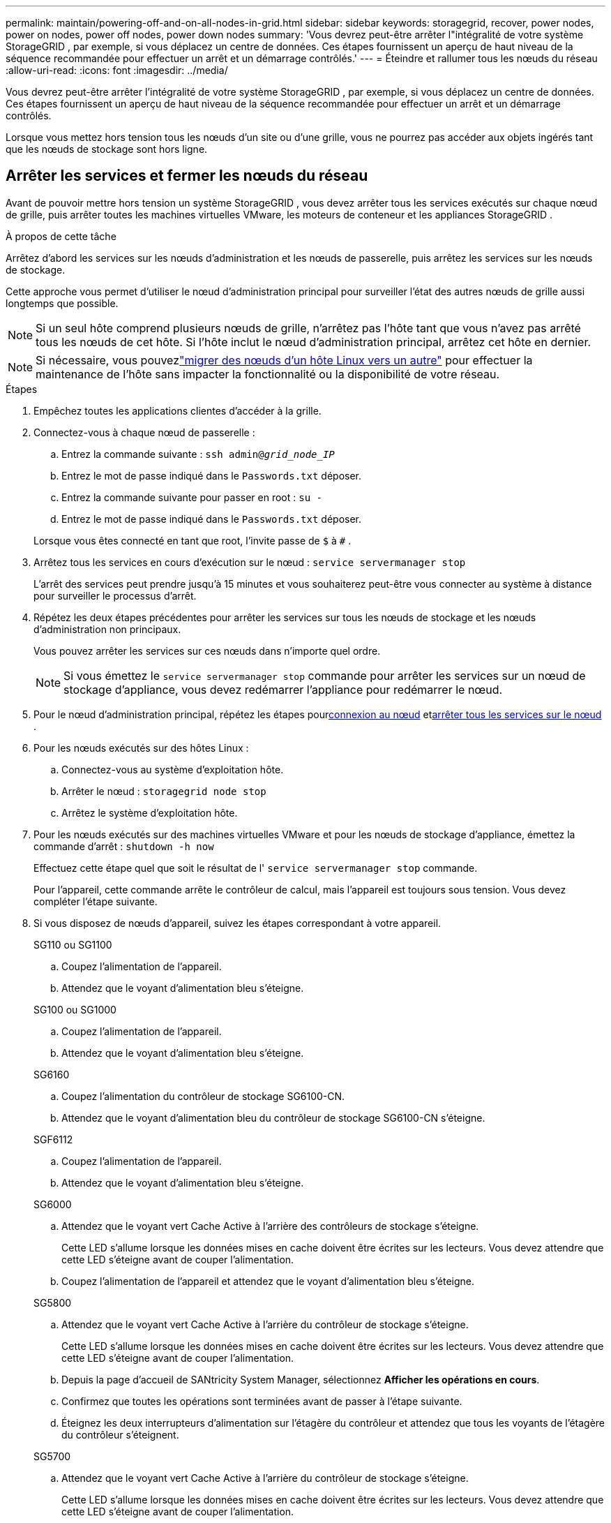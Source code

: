 ---
permalink: maintain/powering-off-and-on-all-nodes-in-grid.html 
sidebar: sidebar 
keywords: storagegrid, recover, power nodes, power on nodes, power off nodes, power down nodes 
summary: 'Vous devrez peut-être arrêter l"intégralité de votre système StorageGRID , par exemple, si vous déplacez un centre de données.  Ces étapes fournissent un aperçu de haut niveau de la séquence recommandée pour effectuer un arrêt et un démarrage contrôlés.' 
---
= Éteindre et rallumer tous les nœuds du réseau
:allow-uri-read: 
:icons: font
:imagesdir: ../media/


[role="lead"]
Vous devrez peut-être arrêter l'intégralité de votre système StorageGRID , par exemple, si vous déplacez un centre de données.  Ces étapes fournissent un aperçu de haut niveau de la séquence recommandée pour effectuer un arrêt et un démarrage contrôlés.

Lorsque vous mettez hors tension tous les nœuds d'un site ou d'une grille, vous ne pourrez pas accéder aux objets ingérés tant que les nœuds de stockage sont hors ligne.



== Arrêter les services et fermer les nœuds du réseau

Avant de pouvoir mettre hors tension un système StorageGRID , vous devez arrêter tous les services exécutés sur chaque nœud de grille, puis arrêter toutes les machines virtuelles VMware, les moteurs de conteneur et les appliances StorageGRID .

.À propos de cette tâche
Arrêtez d’abord les services sur les nœuds d’administration et les nœuds de passerelle, puis arrêtez les services sur les nœuds de stockage.

Cette approche vous permet d’utiliser le nœud d’administration principal pour surveiller l’état des autres nœuds de grille aussi longtemps que possible.


NOTE: Si un seul hôte comprend plusieurs nœuds de grille, n'arrêtez pas l'hôte tant que vous n'avez pas arrêté tous les nœuds de cet hôte.  Si l'hôte inclut le nœud d'administration principal, arrêtez cet hôte en dernier.


NOTE: Si nécessaire, vous pouvezlink:linux-migrating-grid-node-to-new-host.html["migrer des nœuds d'un hôte Linux vers un autre"] pour effectuer la maintenance de l'hôte sans impacter la fonctionnalité ou la disponibilité de votre réseau.

.Étapes
. Empêchez toutes les applications clientes d’accéder à la grille.
. [[log_in_to_gn]]Connectez-vous à chaque nœud de passerelle :
+
.. Entrez la commande suivante : `ssh admin@_grid_node_IP_`
.. Entrez le mot de passe indiqué dans le `Passwords.txt` déposer.
.. Entrez la commande suivante pour passer en root : `su -`
.. Entrez le mot de passe indiqué dans le `Passwords.txt` déposer.


+
Lorsque vous êtes connecté en tant que root, l'invite passe de `$` à `#` .

. [[stop_all_services]]Arrêtez tous les services en cours d'exécution sur le nœud : `service servermanager stop`
+
L'arrêt des services peut prendre jusqu'à 15 minutes et vous souhaiterez peut-être vous connecter au système à distance pour surveiller le processus d'arrêt.

. Répétez les deux étapes précédentes pour arrêter les services sur tous les nœuds de stockage et les nœuds d’administration non principaux.
+
Vous pouvez arrêter les services sur ces nœuds dans n’importe quel ordre.

+

NOTE: Si vous émettez le `service servermanager stop` commande pour arrêter les services sur un nœud de stockage d'appliance, vous devez redémarrer l'appliance pour redémarrer le nœud.

. Pour le nœud d’administration principal, répétez les étapes pour<<log_in_to_gn,connexion au nœud>> et<<stop_all_services,arrêter tous les services sur le nœud>> .
. Pour les nœuds exécutés sur des hôtes Linux :
+
.. Connectez-vous au système d’exploitation hôte.
.. Arrêter le nœud : `storagegrid node stop`
.. Arrêtez le système d’exploitation hôte.


. Pour les nœuds exécutés sur des machines virtuelles VMware et pour les nœuds de stockage d'appliance, émettez la commande d'arrêt : `shutdown -h now`
+
Effectuez cette étape quel que soit le résultat de l' `service servermanager stop` commande.

+
Pour l'appareil, cette commande arrête le contrôleur de calcul, mais l'appareil est toujours sous tension.  Vous devez compléter l’étape suivante.

. Si vous disposez de nœuds d’appareil, suivez les étapes correspondant à votre appareil.
+
[role="tabbed-block"]
====
.SG110 ou SG1100
--
.. Coupez l’alimentation de l’appareil.
.. Attendez que le voyant d’alimentation bleu s’éteigne.


--
.SG100 ou SG1000
--
.. Coupez l’alimentation de l’appareil.
.. Attendez que le voyant d’alimentation bleu s’éteigne.


--
.SG6160
--
.. Coupez l’alimentation du contrôleur de stockage SG6100-CN.
.. Attendez que le voyant d’alimentation bleu du contrôleur de stockage SG6100-CN s’éteigne.


--
.SGF6112
--
.. Coupez l’alimentation de l’appareil.
.. Attendez que le voyant d’alimentation bleu s’éteigne.


--
.SG6000
--
.. Attendez que le voyant vert Cache Active à l’arrière des contrôleurs de stockage s’éteigne.
+
Cette LED s'allume lorsque les données mises en cache doivent être écrites sur les lecteurs.  Vous devez attendre que cette LED s'éteigne avant de couper l'alimentation.

.. Coupez l’alimentation de l’appareil et attendez que le voyant d’alimentation bleu s’éteigne.


--
.SG5800
--
.. Attendez que le voyant vert Cache Active à l’arrière du contrôleur de stockage s’éteigne.
+
Cette LED s'allume lorsque les données mises en cache doivent être écrites sur les lecteurs.  Vous devez attendre que cette LED s'éteigne avant de couper l'alimentation.

.. Depuis la page d'accueil de SANtricity System Manager, sélectionnez *Afficher les opérations en cours*.
.. Confirmez que toutes les opérations sont terminées avant de passer à l’étape suivante.
.. Éteignez les deux interrupteurs d’alimentation sur l’étagère du contrôleur et attendez que tous les voyants de l’étagère du contrôleur s’éteignent.


--
.SG5700
--
.. Attendez que le voyant vert Cache Active à l’arrière du contrôleur de stockage s’éteigne.
+
Cette LED s'allume lorsque les données mises en cache doivent être écrites sur les lecteurs.  Vous devez attendre que cette LED s'éteigne avant de couper l'alimentation.

.. Coupez l’alimentation de l’appareil et attendez que toutes les activités des voyants LED et de l’affichage à sept segments s’arrêtent.


--
====
. Si nécessaire, déconnectez-vous de l'interpréteur de commandes : `exit`
+
La grille StorageGRID a maintenant été arrêtée.





== Démarrer les nœuds de grille


CAUTION: Si l'ensemble du réseau est arrêté depuis plus de 15 jours, vous devez contacter le support technique avant de redémarrer un nœud du réseau.  N'essayez pas les procédures de récupération qui reconstruisent les données Cassandra.  Cela pourrait entraîner une perte de données.

Si possible, mettez sous tension les nœuds du réseau dans cet ordre :

* Appliquez d’abord l’alimentation aux nœuds d’administration.
* Appliquez l’alimentation aux nœuds de passerelle en dernier.



NOTE: Si un hôte comprend plusieurs nœuds de grille, les nœuds reviendront automatiquement en ligne lorsque vous mettrez l'hôte sous tension.

.Étapes
. Mettez sous tension les hôtes du nœud d’administration principal et de tous les nœuds d’administration non principaux.
+

NOTE: Vous ne pourrez pas vous connecter aux nœuds d’administration tant que les nœuds de stockage n’auront pas été redémarrés.

. Mettez sous tension les hôtes de tous les nœuds de stockage.
+
Vous pouvez mettre sous tension ces nœuds dans n’importe quel ordre.

. Mettez sous tension les hôtes de tous les nœuds de passerelle.
. Sign in au gestionnaire de grille.
. Sélectionnez *NODES* et surveillez l’état des nœuds de la grille. Vérifiez qu’il n’y a pas d’icônes d’alerte à côté des noms de nœuds.


.Informations connexes
* https://docs.netapp.com/us-en/storagegrid-appliances/sg6100/index.html["Appareils de stockage SGF6112 et SG6160"^]
* https://docs.netapp.com/us-en/storagegrid-appliances/sg110-1100/index.html["Appareils de service SG110 et SG1100"^]
* https://docs.netapp.com/us-en/storagegrid-appliances/sg100-1000/index.html["Appareils de service SG100 et SG1000"^]
* https://docs.netapp.com/us-en/storagegrid-appliances/sg6000/index.html["Appareils de stockage SG6000"^]
* https://docs.netapp.com/us-en/storagegrid-appliances/sg5800/index.html["Appareils de stockage SG5800"^]
* https://docs.netapp.com/us-en/storagegrid-appliances/sg5700/index.html["Appareils de stockage SG5700"^]


